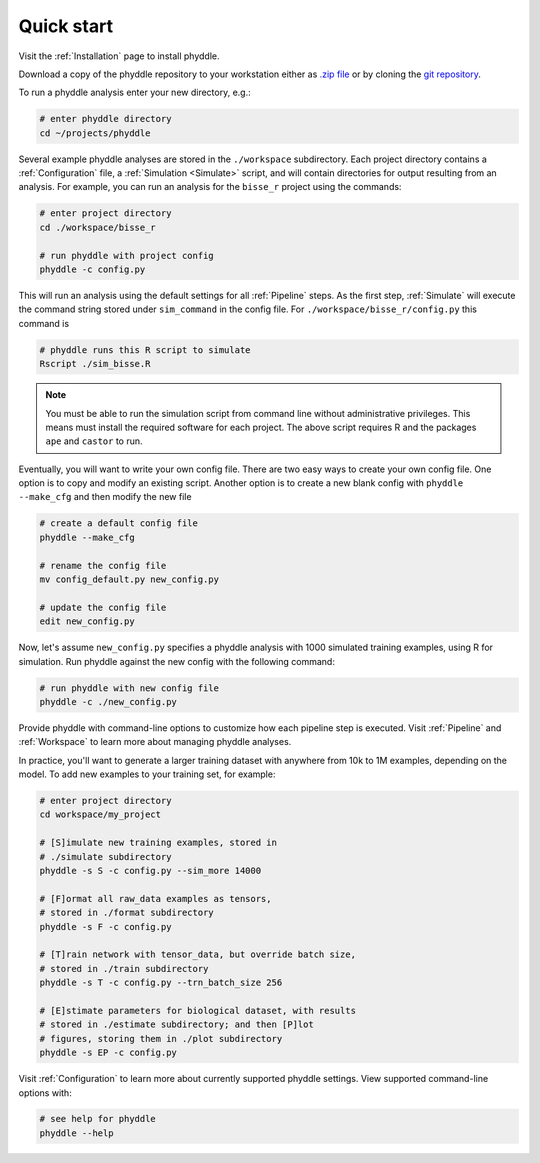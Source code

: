 .. _Quick_Start:

Quick start
===========

Visit the :ref:`Installation` page to install phyddle. 

Download a copy of the phyddle repository to your workstation either as `.zip
file <https://github.com/mlandis/phyddle/archive/refs/heads/main.zip>`_ or by
cloning the `git repository <https://github.com/mlandis/phyddle.git>`_.

To run a phyddle analysis enter your new directory, e.g.:

.. code-block:: shell

  # enter phyddle directory  
  cd ~/projects/phyddle

Several example phyddle analyses are stored in the ``./workspace`` subdirectory.
Each project directory contains a :ref:`Configuration` file, a
:ref:`Simulation <Simulate>` script, and will contain directories for output
resulting from an analysis. For example, you can run an analysis for the
``bisse_r`` project using the commands:

.. code-block:: shell

  # enter project directory
  cd ./workspace/bisse_r
  
  # run phyddle with project config
  phyddle -c config.py

This will run an analysis using the default settings for all :ref:`Pipeline`
steps. As the first step, :ref:`Simulate` will execute the command string
stored under ``sim_command``  in the config file. For ``./workspace/bisse_r/config.py``
this command is 
	
.. code-block::

  # phyddle runs this R script to simulate
  Rscript ./sim_bisse.R
    
.. note::

	You must be able to run the simulation script from command line without
	administrative privileges. This means must install the required software
	for each project. The above script requires R and the packages ``ape``
	and ``castor`` to run.

Eventually, you will want to write your own config file. There are two easy
ways to create your own config file. One option is to copy and modify an
existing script. Another option is to create a new blank config with
``phyddle --make_cfg`` and then modify the new file

.. code-block:: shell

  # create a default config file
  phyddle --make_cfg
  
  # rename the config file
  mv config_default.py new_config.py
  
  # update the config file
  edit new_config.py

Now, let's assume ``new_config.py`` specifies a phyddle analysis with 1000 simulated 
training examples, using R for simulation. Run phyddle against the new config
with the following command:

.. code-block:: shell

  # run phyddle with new config file
  phyddle -c ./new_config.py

Provide phyddle with command-line options to customize how each pipeline step
is executed. Visit :ref:`Pipeline` and :ref:`Workspace` to learn more about
managing phyddle analyses.

In practice, you'll want to generate a larger training dataset with anywhere
from 10k to 1M examples, depending on the model. To add new examples to your
training set, for example:

.. code-block:: shell

  # enter project directory
  cd workspace/my_project
  
  # [S]imulate new training examples, stored in
  # ./simulate subdirectory
  phyddle -s S -c config.py --sim_more 14000

  # [F]ormat all raw_data examples as tensors,
  # stored in ./format subdirectory
  phyddle -s F -c config.py

  # [T]rain network with tensor_data, but override batch size,
  # stored in ./train subdirectory
  phyddle -s T -c config.py --trn_batch_size 256

  # [E]stimate parameters for biological dataset, with results
  # stored in ./estimate subdirectory; and then [P]lot
  # figures, storing them in ./plot subdirectory
  phyddle -s EP -c config.py


Visit :ref:`Configuration` to learn more about currently supported phyddle
settings. View supported command-line options with:

.. code-block:: shell

  # see help for phyddle
  phyddle --help

